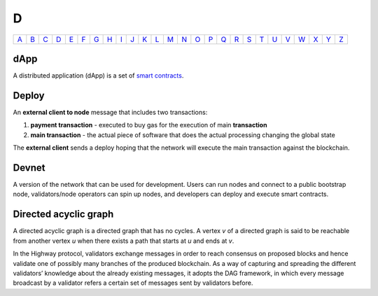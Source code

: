 D
===

============== ============== ============== ============== ============== ============== ============== ============== ============== ============== ============== ============== ============== ============== ============== ============== ============== ============== ============== ============== ============== ============== ============== ============== ============== ============== 
`A <A.html>`_  `B <B.html>`_  `C <C.html>`_  `D <D.html>`_  `E <E.html>`_  `F <F.html>`_  `G <G.html>`_  `H <H.html>`_  `I <I.html>`_  `J <J.html>`_  `K <K.html>`_  `L <L.html>`_  `M <M.html>`_  `N <N.html>`_  `O <O.html>`_  `P <P.html>`_  `Q <Q.html>`_  `R <R.html>`_  `S <S.html>`_  `T <T.html>`_  `U <U.html>`_  `V <V.html>`_  `W <W.html>`_  `X <X.html>`_  `Y <Y.html>`_  `Z <Z.html>`_  
============== ============== ============== ============== ============== ============== ============== ============== ============== ============== ============== ============== ============== ============== ============== ============== ============== ============== ============== ============== ============== ============== ============== ============== ============== ============== 

dApp
^^^^
A distributed application (dApp) is a set of `smart contracts <S.html#smart_contract>`_.

Deploy
^^^^^^
An **external client to node** message that includes two transactions:

#. **payment transaction** - executed to buy gas for the execution of main **transaction**
#. **main transaction** - the actual piece of software that does the actual processing changing the global state

The **external client** sends a deploy hoping that the network will execute the main transaction against the blockchain.

Devnet
^^^^^^
A version of the network that can be used for development. Users can run nodes and connect to a public bootstrap node, validators/node operators can spin up nodes, and developers can deploy and execute smart contracts.

Directed acyclic graph
^^^^^^^^^^^^^^^^^^^^^^
A directed acyclic graph is a directed graph that has no cycles. A vertex *v* of a directed graph is said to be reachable from another vertex *u* when there exists a path that starts at *u* and ends at *v*. 

In the Highway protocol, validators exchange messages in order to reach consensus on proposed blocks and hence validate one of possibly many branches of the produced blockchain. As a way of capturing and spreading the different validators’ knowledge about the already existing messages, it adopts the DAG framework, in which every message broadcast by a validator refers a certain set of messages sent by validators before. 